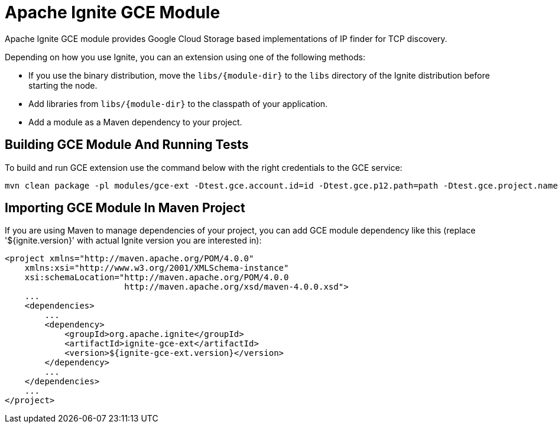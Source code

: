 = Apache Ignite GCE Module

Apache Ignite GCE module provides Google Cloud Storage based implementations of IP finder for TCP discovery.

Depending on how you use Ignite, you can an extension using one of the following methods:

- If you use the binary distribution, move the `libs/{module-dir}` to the `libs` directory of the Ignite distribution before starting the node.
- Add libraries from `libs/{module-dir}` to the classpath of your application.
- Add a module as a Maven dependency to your project.


== Building GCE Module And Running Tests

To build and run GCE extension use the command below with the right credentials to the GCE service:

----
mvn clean package -pl modules/gce-ext -Dtest.gce.account.id=id -Dtest.gce.p12.path=path -Dtest.gce.project.name=name
----

== Importing GCE Module In Maven Project

If you are using Maven to manage dependencies of your project, you can add GCE module
dependency like this (replace '${ignite.version}' with actual Ignite version you are
interested in):

----
<project xmlns="http://maven.apache.org/POM/4.0.0"
    xmlns:xsi="http://www.w3.org/2001/XMLSchema-instance"
    xsi:schemaLocation="http://maven.apache.org/POM/4.0.0
                        http://maven.apache.org/xsd/maven-4.0.0.xsd">
    ...
    <dependencies>
        ...
        <dependency>
            <groupId>org.apache.ignite</groupId>
            <artifactId>ignite-gce-ext</artifactId>
            <version>${ignite-gce-ext.version}</version>
        </dependency>
        ...
    </dependencies>
    ...
</project>
----
